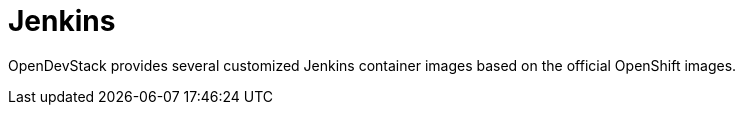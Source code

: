 = Jenkins

OpenDevStack provides several customized Jenkins container images based on the official OpenShift images.
